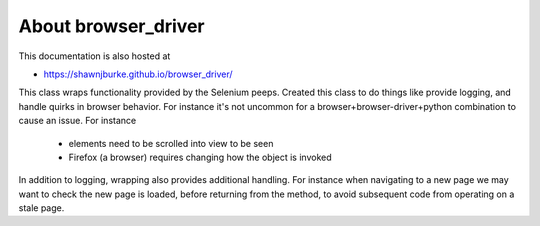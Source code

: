 ====================
About browser_driver
====================

This documentation is also hosted at

* https://shawnjburke.github.io/browser_driver/

This class wraps functionality provided by the Selenium peeps.  Created this class to do things like provide logging,
and handle quirks in browser behavior.  For instance it's not uncommon for a browser+browser-driver+python combination
to cause an issue.  For instance

    * elements need to be scrolled into view to be seen
    * Firefox (a browser) requires changing how the object is invoked

In addition to logging, wrapping also provides additional handling.  For instance when navigating to a new page we may
want to check the new page is loaded, before returning from the method, to avoid subsequent code from operating on a
stale page.